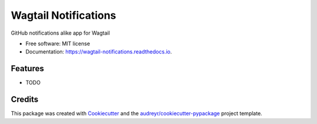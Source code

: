 =====================
Wagtail Notifications
=====================


.. image:: https://img.shields.io/pypi/v/wagtail_notifications.svg
        :target: https://pypi.python.org/pypi/wagtail_notifications

.. image:: https://img.shields.io/travis/fabienheureux/wagtail_notifications.svg
        :target: https://travis-ci.com/fabienheureux/wagtail_notifications

.. image:: https://readthedocs.org/projects/wagtail-notifications/badge/?version=latest
        :target: https://wagtail-notifications.readthedocs.io/en/latest/?badge=latest
        :alt: Documentation Status




GitHub notifications alike app for Wagtail


* Free software: MIT license
* Documentation: https://wagtail-notifications.readthedocs.io.


Features
--------

* TODO

Credits
-------

This package was created with Cookiecutter_ and the `audreyr/cookiecutter-pypackage`_ project template.

.. _Cookiecutter: https://github.com/audreyr/cookiecutter
.. _`audreyr/cookiecutter-pypackage`: https://github.com/audreyr/cookiecutter-pypackage
